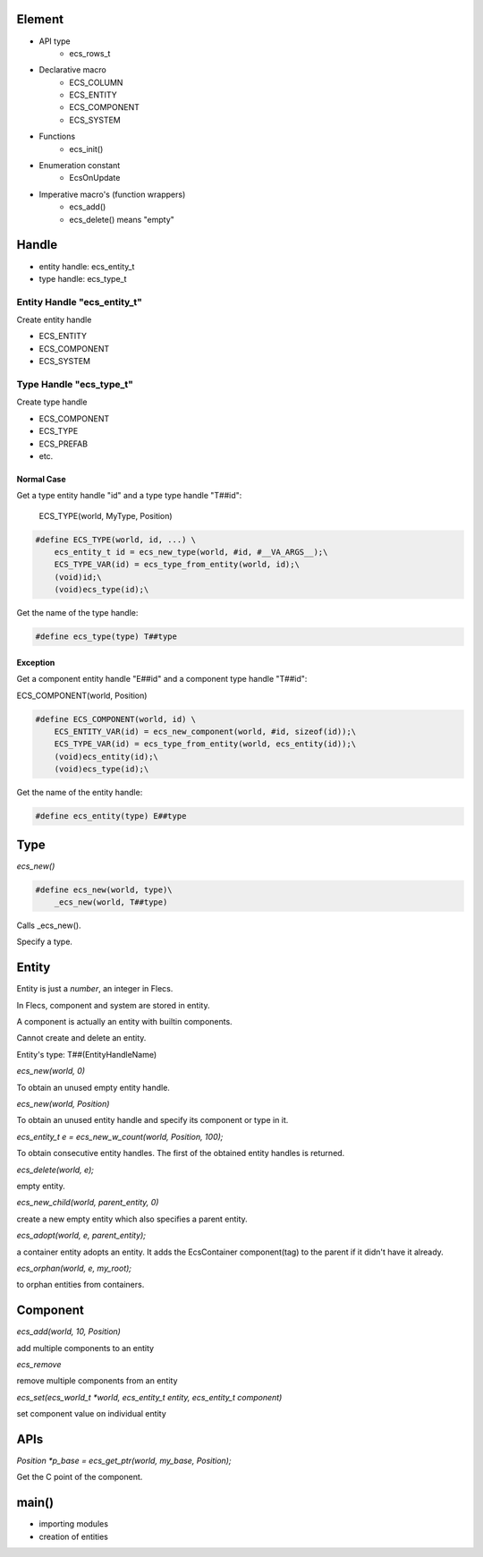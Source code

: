 Element
=======
- API type
    - ecs_rows_t
- Declarative macro
    - ECS_COLUMN
    - ECS_ENTITY
    - ECS_COMPONENT
    - ECS_SYSTEM
- Functions
    - ecs_init()
- Enumeration constant
    - EcsOnUpdate
- Imperative macro's (function wrappers)
    - ecs_add()
    - ecs_delete() means "empty"

Handle
======
- entity handle: ecs_entity_t
- type handle: ecs_type_t

Entity Handle "ecs_entity_t"
----------------------------
Create entity handle

- ECS_ENTITY
- ECS_COMPONENT
- ECS_SYSTEM

Type Handle "ecs_type_t"
------------------------
Create type handle

- ECS_COMPONENT
- ECS_TYPE
- ECS_PREFAB
- etc.

Normal Case
```````````
Get a type entity handle "id" and a type type handle "T##id":

    ECS_TYPE(world, MyType, Position)
    
.. code-block:: c

    #define ECS_TYPE(world, id, ...) \
        ecs_entity_t id = ecs_new_type(world, #id, #__VA_ARGS__);\
        ECS_TYPE_VAR(id) = ecs_type_from_entity(world, id);\
        (void)id;\
        (void)ecs_type(id);\
        
Get the name of the type handle:

.. code-block:: c
 
    #define ecs_type(type) T##type

Exception
`````````    
Get a component entity handle "E##id" and a component type handle "T##id":

ECS_COMPONENT(world, Position)

.. code-block:: c

    #define ECS_COMPONENT(world, id) \
        ECS_ENTITY_VAR(id) = ecs_new_component(world, #id, sizeof(id));\
        ECS_TYPE_VAR(id) = ecs_type_from_entity(world, ecs_entity(id));\
        (void)ecs_entity(id);\
        (void)ecs_type(id);\
        
Get the name of the entity handle:

.. code-block:: c
    
    #define ecs_entity(type) E##type

Type
====
`ecs_new()`

.. code-block:: c

    #define ecs_new(world, type)\
        _ecs_new(world, T##type)

Calls _ecs_new().
        
Specify a type.

Entity
======
Entity is just a *number*, an integer in Flecs.

In Flecs, component and system are stored in entity.

A component is actually an entity with builtin components.

Cannot create and delete an entity.

Entity's type:
T##(EntityHandleName)

`ecs_new(world, 0)`

To obtain an unused empty entity handle.

`ecs_new(world, Position)`

To obtain an unused entity handle and specify its component or type in it.

`ecs_entity_t e = ecs_new_w_count(world, Position, 100);`

To obtain consecutive entity handles. The first of the obtained entity handles is returned.

`ecs_delete(world, e);`

empty entity.

`ecs_new_child(world, parent_entity, 0)`

create a new empty entity which also specifies a parent entity.

`ecs_adopt(world, e, parent_entity);`

a container entity adopts an entity. 
It adds the EcsContainer component(tag) to the parent if it didn't have it already. 

`ecs_orphan(world, e, my_root);`

to orphan entities from containers.


Component
=========
`ecs_add(world, 10, Position)`

add multiple components to an entity

`ecs_remove`

remove multiple components from an entity

`ecs_set(ecs_world_t *world, ecs_entity_t entity, ecs_entity_t component)`

set component value on individual entity

APIs
====

`Position *p_base = ecs_get_ptr(world, my_base, Position);`

Get the C point of the component.

main()
======
- importing modules
- creation of entities


